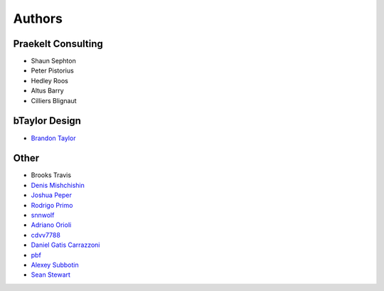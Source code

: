 Authors
=======

Praekelt Consulting
-------------------
* Shaun Sephton
* Peter Pistorius
* Hedley Roos
* Altus Barry
* Cilliers Blignaut

bTaylor Design
--------------
* `Brandon Taylor <http://btaylordesign.com/>`_

Other
-----
* Brooks Travis
* `Denis Mishchishin <https://github.com/denz>`_
* `Joshua Peper <https://github.com/zout>`_
* `Rodrigo Primo <https://github.com/rodrigoprimo>`_
* `snnwolf <https://github.com/snnwolf>`_
* `Adriano Orioli <https://github.com/Aorioli>`_
* `cdvv7788 <https://github.com/cdvv7788>`_
* `Daniel Gatis Carrazzoni <https://github.com/danielgatis>`_
* `pbf <https://github.com/pbf>`_
* `Alexey Subbotin <https://github.com/dotsbb>`_
* `Sean Stewart <https://github.com/mindcruzer>`_
